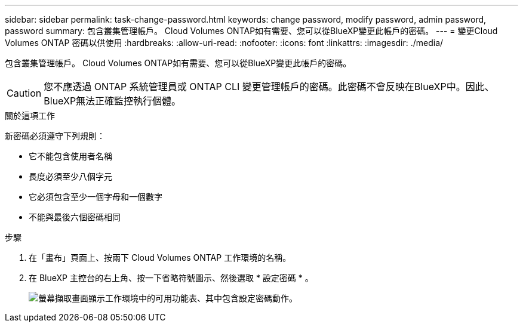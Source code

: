 ---
sidebar: sidebar 
permalink: task-change-password.html 
keywords: change password, modify password, admin password, password 
summary: 包含叢集管理帳戶。 Cloud Volumes ONTAP如有需要、您可以從BlueXP變更此帳戶的密碼。 
---
= 變更Cloud Volumes ONTAP 密碼以供使用
:hardbreaks:
:allow-uri-read: 
:nofooter: 
:icons: font
:linkattrs: 
:imagesdir: ./media/


[role="lead"]
包含叢集管理帳戶。 Cloud Volumes ONTAP如有需要、您可以從BlueXP變更此帳戶的密碼。


CAUTION: 您不應透過 ONTAP 系統管理員或 ONTAP CLI 變更管理帳戶的密碼。此密碼不會反映在BlueXP中。因此、BlueXP無法正確監控執行個體。

.關於這項工作
新密碼必須遵守下列規則：

* 它不能包含使用者名稱
* 長度必須至少八個字元
* 它必須包含至少一個字母和一個數字
* 不能與最後六個密碼相同


.步驟
. 在「畫布」頁面上、按兩下 Cloud Volumes ONTAP 工作環境的名稱。
. 在 BlueXP 主控台的右上角、按一下省略符號圖示、然後選取 * 設定密碼 * 。
+
image:screenshot_settings_set_password.png["螢幕擷取畫面顯示工作環境中的可用功能表、其中包含設定密碼動作。"]



